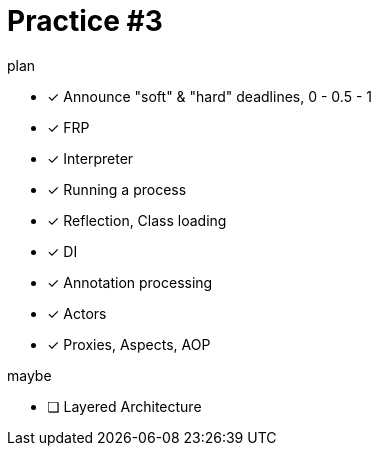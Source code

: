 = Practice #3
:toc:

.plan
* [x] Announce "soft" & "hard" deadlines, 0 - 0.5 - 1
* [x] FRP
* [x] Interpreter
* [x] Running a process
* [x] Reflection, Class loading
* [x] DI
* [x] Annotation processing
* [x] Actors
* [x] Proxies, Aspects, AOP

.maybe
* [ ] Layered Architecture
